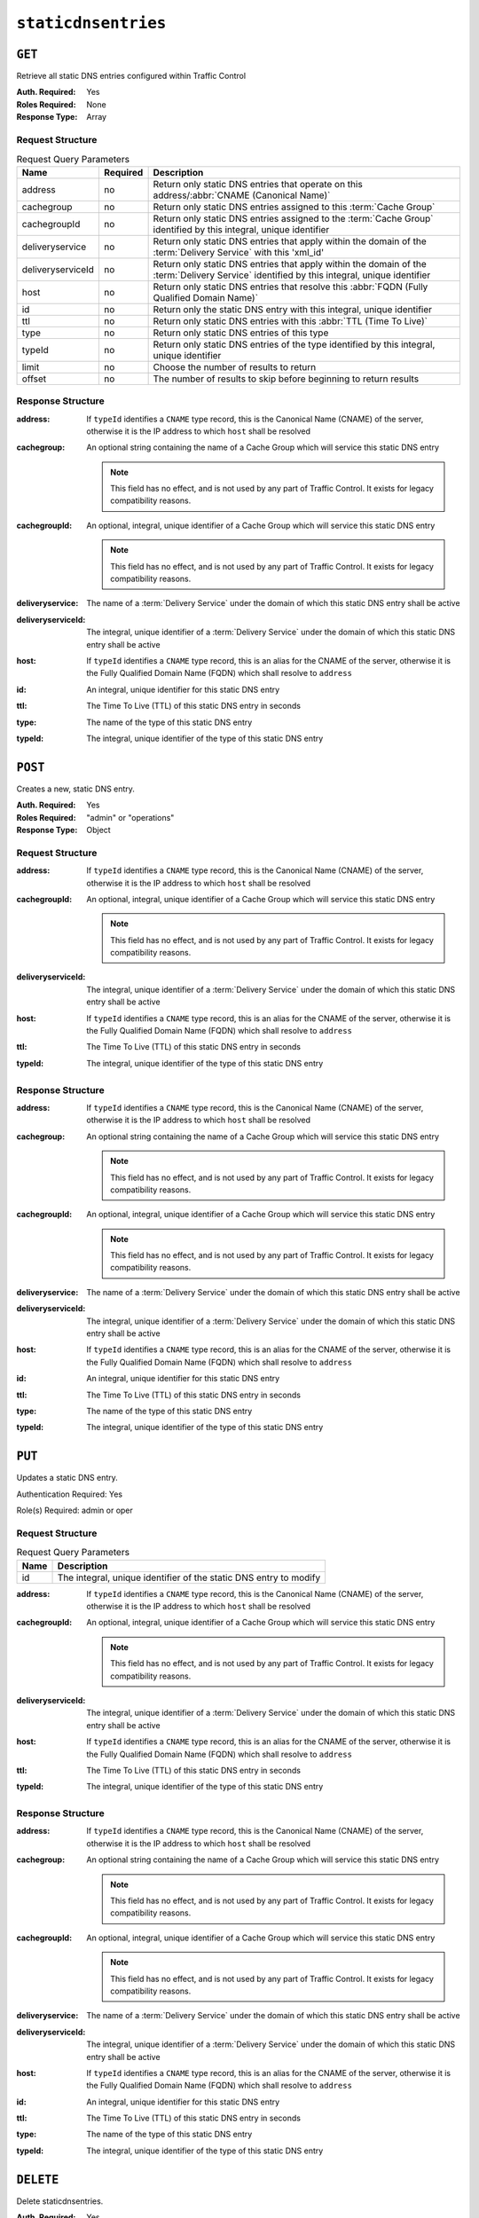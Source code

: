 ..
..
.. Licensed under the Apache License, Version 2.0 (the "License");
.. you may not use this file except in compliance with the License.
.. You may obtain a copy of the License at
..
..     http://www.apache.org/licenses/LICENSE-2.0
..
.. Unless required by applicable law or agreed to in writing, software
.. distributed under the License is distributed on an "AS IS" BASIS,
.. WITHOUT WARRANTIES OR CONDITIONS OF ANY KIND, either express or implied.
.. See the License for the specific language governing permissions and
.. limitations under the License.
..

.. _to-api-staticdnsentries:

********************
``staticdnsentries``
********************

``GET``
=======
Retrieve all static DNS entries configured within Traffic Control

:Auth. Required: Yes
:Roles Required: None
:Response Type:  Array

Request Structure
-----------------
.. table:: Request Query Parameters

	+-------------------+----------+--------------------------------------------------------------------------------------------------------------------------------------------+
	|        Name       | Required | Description                                                                                                                                |
	+===================+==========+============================================================================================================================================+
	|      address      | no       | Return only static DNS entries that operate on this address/:abbr:`CNAME (Canonical Name)`                                                 |
	+-------------------+----------+--------------------------------------------------------------------------------------------------------------------------------------------+
	|     cachegroup    | no       | Return only static DNS entries assigned to this :term:`Cache Group`                                                                        |
	+-------------------+----------+--------------------------------------------------------------------------------------------------------------------------------------------+
	|    cachegroupId   | no       | Return only static DNS entries assigned to the :term:`Cache Group` identified by this integral, unique identifier                          |
	+-------------------+----------+--------------------------------------------------------------------------------------------------------------------------------------------+
	|  deliveryservice  | no       | Return only static DNS entries that apply within the domain of the :term:`Delivery Service` with this 'xml_id'                             |
	+-------------------+----------+--------------------------------------------------------------------------------------------------------------------------------------------+
	| deliveryserviceId | no       | Return only static DNS entries that apply within the domain of the :term:`Delivery Service` identified by this integral, unique identifier |
	+-------------------+----------+--------------------------------------------------------------------------------------------------------------------------------------------+
	|       host        | no       | Return only static DNS entries that resolve this :abbr:`FQDN (Fully Qualified Domain Name)`                                                |
	+-------------------+----------+--------------------------------------------------------------------------------------------------------------------------------------------+
	|        id         | no       | Return only the static DNS entry with this integral, unique identifier                                                                     |
	+-------------------+----------+--------------------------------------------------------------------------------------------------------------------------------------------+
	|       ttl         | no       | Return only static DNS entries with this :abbr:`TTL (Time To Live)`                                                                        |
	+-------------------+----------+--------------------------------------------------------------------------------------------------------------------------------------------+
	|       type        | no       | Return only static DNS entries of this type                                                                                                |
	+-------------------+----------+--------------------------------------------------------------------------------------------------------------------------------------------+
	|      typeId       | no       | Return only static DNS entries of the type identified by this integral, unique identifier                                                  |
	+-------------------+----------+--------------------------------------------------------------------------------------------------------------------------------------------+
	| limit             | no       | Choose the number of results to return                                                                                                     |
	+-------------------+----------+--------------------------------------------------------------------------------------------------------------------------------------------+
	| offset            | no       | The number of results to skip before beginning to return results                                                                           |
	+-------------------+----------+--------------------------------------------------------------------------------------------------------------------------------------------+

.. code-block:: http
	:caption: Request Example

	GET /api/1.4/staticdnsentries?address=foo.bar HTTP/1.1
	Host: trafficops.infra.ciab.test
	User-Agent: curl/7.47.0
	Accept: */*
	Cookie: mojolicious=...

Response Structure
------------------
:address:           If ``typeId`` identifies a ``CNAME`` type record, this is the Canonical Name (CNAME) of the server, otherwise it is the IP address to which ``host`` shall be resolved
:cachegroup:        An optional string containing the name of a Cache Group which will service this static DNS entry

	.. note:: This field has no effect, and is not used by any part of Traffic Control. It exists for legacy compatibility reasons.

:cachegroupId:      An optional, integral, unique identifier of a Cache Group which will service this static DNS entry

	.. note:: This field has no effect, and is not used by any part of Traffic Control. It exists for legacy compatibility reasons.

:deliveryservice:   The name of a :term:`Delivery Service` under the domain of which this static DNS entry shall be active
:deliveryserviceId: The integral, unique identifier of a :term:`Delivery Service` under the domain of which this static DNS entry shall be active
:host:              If ``typeId`` identifies a ``CNAME`` type record, this is an alias for the CNAME of the server, otherwise it is the Fully Qualified Domain Name (FQDN) which shall resolve to ``address``
:id:                An integral, unique identifier for this static DNS entry
:ttl:               The Time To Live (TTL) of this static DNS entry in seconds
:type:              The name of the type of this static DNS entry
:typeId:            The integral, unique identifier of the type of this static DNS entry

.. code-block:: http
	:caption: Response Example

	HTTP/1.1 200 OK
	Access-Control-Allow-Credentials: true
	Access-Control-Allow-Headers: Origin, X-Requested-With, Content-Type, Accept, Set-Cookie, Cookie
	Access-Control-Allow-Methods: POST,GET,OPTIONS,PUT,DELETE
	Access-Control-Allow-Origin: *
	Content-Type: application/json
	Set-Cookie: mojolicious=...; Path=/; HttpOnly
	Whole-Content-Sha512: Px1zTH3ihg+hfmdADGcap0Juuud39fGsx5Y3CzqaFNmRwFu1ZLMzOsy0EN2pb7vpOtpI6/zeIUYAC3dbsBwOmA==
	X-Server-Name: traffic_ops_golang/
	Date: Mon, 10 Dec 2018 20:04:33 GMT
	Content-Length: 226

	{ "response": [
		{
			"address": "foo.bar",
			"cachegroup": null,
			"cachegroupId": null,
			"deliveryservice": "demo1",
			"deliveryserviceId": 1,
			"host": "test",
			"id": 2,
			"lastUpdated": "2018-12-10 19:59:56+00",
			"ttl": 300,
			"type": "CNAME_RECORD",
			"typeId": 40
		}
	]}

``POST``
========
.. versionadded:: 1.3

Creates a new, static DNS entry.

:Auth. Required: Yes
:Roles Required: "admin" or "operations"
:Response Type:  Object

Request Structure
-----------------
:address:           If ``typeId`` identifies a ``CNAME`` type record, this is the Canonical Name (CNAME) of the server, otherwise it is the IP address to which ``host`` shall be resolved
:cachegroupId:      An optional, integral, unique identifier of a Cache Group which will service this static DNS entry

	.. note:: This field has no effect, and is not used by any part of Traffic Control. It exists for legacy compatibility reasons.

:deliveryserviceId: The integral, unique identifier of a :term:`Delivery Service` under the domain of which this static DNS entry shall be active
:host:              If ``typeId`` identifies a ``CNAME`` type record, this is an alias for the CNAME of the server, otherwise it is the Fully Qualified Domain Name (FQDN) which shall resolve to ``address``
:ttl:               The Time To Live (TTL) of this static DNS entry in seconds
:typeId:            The integral, unique identifier of the type of this static DNS entry

.. code-block:: http
	:caption: Request Example

	POST /api/1.4/staticdnsentries HTTP/1.1
	Host: trafficops.infra.ciab.test
	User-Agent: curl/7.47.0
	Accept: */*
	Cookie: mojolicious=...
	Content-Length: 92
	Content-Type: application/json

	{
		"address": "test.quest",
		"deliveryserviceId": 1,
		"host": "test",
		"ttl": 300,
		"typeId": 40
	}

Response Structure
------------------
:address:           If ``typeId`` identifies a ``CNAME`` type record, this is the Canonical Name (CNAME) of the server, otherwise it is the IP address to which ``host`` shall be resolved
:cachegroup:        An optional string containing the name of a Cache Group which will service this static DNS entry

	.. note:: This field has no effect, and is not used by any part of Traffic Control. It exists for legacy compatibility reasons.

:cachegroupId:      An optional, integral, unique identifier of a Cache Group which will service this static DNS entry

	.. note:: This field has no effect, and is not used by any part of Traffic Control. It exists for legacy compatibility reasons.

:deliveryservice:   The name of a :term:`Delivery Service` under the domain of which this static DNS entry shall be active
:deliveryserviceId: The integral, unique identifier of a :term:`Delivery Service` under the domain of which this static DNS entry shall be active
:host:              If ``typeId`` identifies a ``CNAME`` type record, this is an alias for the CNAME of the server, otherwise it is the Fully Qualified Domain Name (FQDN) which shall resolve to ``address``
:id:                An integral, unique identifier for this static DNS entry
:ttl:               The Time To Live (TTL) of this static DNS entry in seconds
:type:              The name of the type of this static DNS entry
:typeId:            The integral, unique identifier of the type of this static DNS entry

.. code-block:: http
	:caption: Response Example

	HTTP/1.1 200 OK
	Access-Control-Allow-Credentials: true
	Access-Control-Allow-Headers: Origin, X-Requested-With, Content-Type, Accept, Set-Cookie, Cookie
	Access-Control-Allow-Methods: POST,GET,OPTIONS,PUT,DELETE
	Access-Control-Allow-Origin: *
	Content-Type: application/json
	Set-Cookie: mojolicious=...; Path=/; HttpOnly
	Whole-Content-Sha512: 8dcJyjw2NJZx0L9Oz16P7g/7j5A1jlpyiY6Y+rRVQ2wGcwYI3yiGPrz6ur0qKzgqEBBsh8aPF44WTHAR9jUJdg==
	X-Server-Name: traffic_ops_golang/
	Date: Mon, 10 Dec 2018 19:54:19 GMT
	Content-Length: 282

	{ "alerts": [
		{
			"text": "staticDNSEntry was created.",
			"level": "success"
		}
	],
	"response": {
		"address": "test.quest",
		"cachegroup": null,
		"cachegroupId": null,
		"deliveryservice": null,
		"deliveryserviceId": 1,
		"host": "test",
		"id": 2,
		"lastUpdated": "2018-12-10 19:54:19+00",
		"ttl": 300,
		"type": null,
		"typeId": 40
	}}

``PUT``
=======
.. versionadded:: 1.3

Updates a static DNS entry.

Authentication Required: Yes

Role(s) Required: admin or oper

Request Structure
-----------------
.. table:: Request Query Parameters

	+------+-------------------------------------------------------------------+
	| Name | Description                                                       |
	+======+===================================================================+
	|  id  | The integral, unique identifier of the static DNS entry to modify |
	+------+-------------------------------------------------------------------+

:address:           If ``typeId`` identifies a ``CNAME`` type record, this is the Canonical Name (CNAME) of the server, otherwise it is the IP address to which ``host`` shall be resolved
:cachegroupId:      An optional, integral, unique identifier of a Cache Group which will service this static DNS entry

	.. note:: This field has no effect, and is not used by any part of Traffic Control. It exists for legacy compatibility reasons.

:deliveryserviceId: The integral, unique identifier of a :term:`Delivery Service` under the domain of which this static DNS entry shall be active
:host:              If ``typeId`` identifies a ``CNAME`` type record, this is an alias for the CNAME of the server, otherwise it is the Fully Qualified Domain Name (FQDN) which shall resolve to ``address``
:ttl:               The Time To Live (TTL) of this static DNS entry in seconds
:typeId:            The integral, unique identifier of the type of this static DNS entry

.. code-block:: http
	:caption: Request Example

	PUT /api/1.4/staticdnsentries?id=2 HTTP/1.1
	Host: trafficops.infra.ciab.test
	User-Agent: curl/7.47.0
	Accept: */*
	Cookie: mojolicious=...
	Content-Length: 89
	Content-Type: application/json

	{
		"address": "foo.bar",
		"deliveryserviceId": 1,
		"host": "test",
		"ttl": 300,
		"typeId": 40
	}

Response Structure
------------------
:address:           If ``typeId`` identifies a ``CNAME`` type record, this is the Canonical Name (CNAME) of the server, otherwise it is the IP address to which ``host`` shall be resolved
:cachegroup:        An optional string containing the name of a Cache Group which will service this static DNS entry

	.. note:: This field has no effect, and is not used by any part of Traffic Control. It exists for legacy compatibility reasons.

:cachegroupId:      An optional, integral, unique identifier of a Cache Group which will service this static DNS entry

	.. note:: This field has no effect, and is not used by any part of Traffic Control. It exists for legacy compatibility reasons.

:deliveryservice:   The name of a :term:`Delivery Service` under the domain of which this static DNS entry shall be active
:deliveryserviceId: The integral, unique identifier of a :term:`Delivery Service` under the domain of which this static DNS entry shall be active
:host:              If ``typeId`` identifies a ``CNAME`` type record, this is an alias for the CNAME of the server, otherwise it is the Fully Qualified Domain Name (FQDN) which shall resolve to ``address``
:id:                An integral, unique identifier for this static DNS entry
:ttl:               The Time To Live (TTL) of this static DNS entry in seconds
:type:              The name of the type of this static DNS entry
:typeId:            The integral, unique identifier of the type of this static DNS entry

.. code-block:: http
	:caption: Response Example

	HTTP/1.1 200 OK
	Access-Control-Allow-Credentials: true
	Access-Control-Allow-Headers: Origin, X-Requested-With, Content-Type, Accept, Set-Cookie, Cookie
	Access-Control-Allow-Methods: POST,GET,OPTIONS,PUT,DELETE
	Access-Control-Allow-Origin: *
	Content-Type: application/json
	Set-Cookie: mojolicious=...; Path=/; HttpOnly
	Whole-Content-Sha512: +FaYmpnlIIzVSBq0nosw29NZcV9xFhlVgWuUqXUyiDihVUSzX4jrdAloRDgzDvKsYQB8LSkPdGHwt1zjgSzUtA==
	X-Server-Name: traffic_ops_golang/
	Date: Mon, 10 Dec 2018 19:59:56 GMT
	Content-Length: 279

	{ "alerts": [
		{
			"text": "staticDNSEntry was updated.",
			"level": "success"
		}
	],
	"response": {
		"address": "foo.bar",
		"cachegroup": null,
		"cachegroupId": null,
		"deliveryservice": null,
		"deliveryserviceId": 1,
		"host": "test",
		"id": 2,
		"lastUpdated": "2018-12-10 19:59:56+00",
		"ttl": 300,
		"type": null,
		"typeId": 40
	}}


``DELETE``
==========
.. versionadded:: 1.3

Delete staticdnsentries.

:Auth. Required: Yes
:Roles Required: "admin" or "operations"
:Response Type:  ``undefined``

Request Structure
-----------------
.. table:: Request Query Parameters

	+------+-------------------------------------------------------------------+
	| Name | Description                                                       |
	+======+===================================================================+
	|  id  | The integral, unique identifier of the static DNS entry to delete |
	+------+-------------------------------------------------------------------+

.. code-block:: http
	:caption: Request Example

	DELETE /api/1.4/staticdnsentries?id=2 HTTP/1.1
	Host: trafficops.infra.ciab.test
	User-Agent: curl/7.47.0
	Accept: */*
	Cookie: mojolicious=...

Response Structure
------------------
.. code-block:: http
	:caption: Response Example

	HTTP/1.1 200 OK
	Access-Control-Allow-Credentials: true
	Access-Control-Allow-Headers: Origin, X-Requested-With, Content-Type, Accept, Set-Cookie, Cookie
	Access-Control-Allow-Methods: POST,GET,OPTIONS,PUT,DELETE
	Access-Control-Allow-Origin: *
	Content-Type: application/json
	Set-Cookie: mojolicious=...; Path=/; HttpOnly
	Whole-Content-Sha512: g6uqHPU44LuTtqU2ahtazrVCpcpNWVc9kWJQOYRuiVLDnsm39KOB/xt3XM6j0/X3WYiIawnNspkxRC85LJHwFA==
	X-Server-Name: traffic_ops_golang/
	Date: Mon, 10 Dec 2018 20:05:52 GMT
	Content-Length: 69

	{ "alerts": [
		{
			"text": "staticDNSEntry was deleted.",
			"level": "success"
		}
	]}

